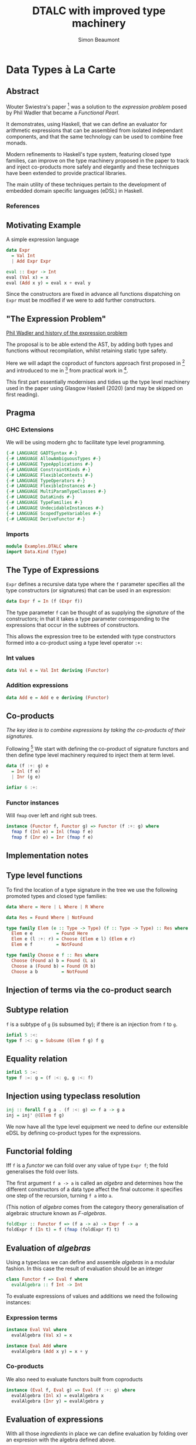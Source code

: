 #+title:  DTALC with improved type machinery
#+author: Simon Beaumont
#+email:  datalligator@icloud.com
#+STARTUP: inlineimages overview indent latexpreview

* Data Types à La Carte

** Abstract

Wouter Swiestra's paper [3] was a solution to the /expression
problem/ posed by Phil Wadler that became a /Functional Pearl/.

It demonstrates, using Haskell, that we can define an evaluator for
arithmetic expressions that can be assembled from isolated
independant components, and that the same technology can be used to
combine free monads.

Modern refinements to Haskell's type system, featuring closed type
families, can improve on the type machinery proposed in the paper to
track and inject co-products more safely and elegantly and these
techniques have been extended to provide practical libraries.

The main utility of these techniques pertain to the development of
embedded domain specific languages (eDSL) in Haskell.

*** References

[1] [[https://mpickering.github.io/posts/2014-12-20-closed-type-family-data-types.html][Mathew Pickering blog article]]

[2] [[https://hackage.haskell.org/package/compdata][Patrick Bahr, Tom Hvitved - compdata package]]

[3] [[https://www.cambridge.org/core/journals/journal-of-functional-programming/article/data-types-a-la-carte/14416CB20C4637164EA9F77097909409#][Wouter Swierstra - Functional pearl]]

** Motivating Example

A simple expression language
#+begin_src haskell
  data Expr
    = Val Int
    | Add Expr Expr

  eval :: Expr -> Int
  eval (Val x) = x
  eval (Add x y) = eval x + eval y
#+end_src
Since the constructors are fixed in advance all functions dispatching
on ~Expr~ must be modified if we were to add further constructors.

** "The Expression Problem"

[[https://en.wikipedia.org/wiki/Expression_problem][Phil Wadler and history of the expression problem]]

The proposal is to be able extend the AST, by adding both types and
functions without recompilation, whilst retaining static type safety.

Here we will adapt the coproduct of functors approach first proposed
in [3] and introduced to me in [1] from practical work in [2].

This first part essentially modernises and tidies up the type level
machinery used in the paper using Glasgow Haskell (2020) (and may be
skipped on first reading).

** Pragma
*** GHC Extensions

We will be using modern ghc to facilitate type level programming.
#+begin_src haskell :tangle yes
  {-# LANGUAGE GADTSyntax #-}
  {-# LANGUAGE AllowAmbiguousTypes #-}
  {-# LANGUAGE TypeApplications #-}
  {-# LANGUAGE ConstraintKinds #-}
  {-# LANGUAGE FlexibleContexts #-}
  {-# LANGUAGE TypeOperators #-}
  {-# LANGUAGE FlexibleInstances #-}
  {-# LANGUAGE MultiParamTypeClasses #-}
  {-# LANGUAGE DataKinds #-}
  {-# LANGUAGE TypeFamilies #-}
  {-# LANGUAGE UndecidableInstances #-}
  {-# LANGUAGE ScopedTypeVariables #-}
  {-# LANGUAGE DeriveFunctor #-}
#+end_src
*** Imports
#+begin_src haskell :tangle yes
  module Examples.DTALC where
  import Data.Kind (Type)
#+end_src


** The Type of Expressions

~Expr~ defines a recursive data type where the ~f~ parameter
specifies all the type constructors (or signatures) that can be used
in an expression:
#+begin_src haskell :tangle yes
  data Expr f = In (f (Expr f))
#+end_src
The type parameter ~f~ can be thought of as supplying the /signature/
of the constructors; in that it takes a type parameter corresponding
to the expressions that occur in the subtrees of constructors.

This allows the expression tree to be extended with type constructors
formed into a co-product using a type level operator ~:+:~

*** Int values
#+begin_src haskell :tangle yes
  data Val e = Val Int deriving (Functor)
#+end_src

*** Addition expressions
#+begin_src haskell :tangle yes
  data Add e = Add e e deriving (Functor)
#+end_src

** Co-products

/The key idea is to combine expressions by taking the co-products of
their signatures./

Following [3] We start with defining the co-product of signature functors and then
define type level machinery required to inject them at term level.
#+begin_src haskell :tangle yes
  data (f :+: g) e
    = Inl (f e)
    | Inr (g e)

  infixr 6 :+:
#+end_src

*** Functor instances

Will ~fmap~ over left and right sub trees.
#+begin_src haskell :tangle yes
instance (Functor f, Functor g) => Functor (f :+: g) where
  fmap f (Inl e) = Inl (fmap f e)
  fmap f (Inr e) = Inr (fmap f e)
#+end_src

** Implementation notes

[2] Defines Foldable and Traversable instances for ~:+:~ and much
more utility.
  
[1] Implementing the subtyping relation using type families brings out
quite a subtle point which is implicit in the original pearl. The type
class ~:<:~ has two purposes: the first is to check whether we are able
to construct an injection from ~f~ to ~g~ by computing at the type
level. The second is to work out the correct injection from ~a~ to ~b~
at the term level. Type families make this dependency explicit.

Thus, our first step will be to check whether such an injection exists
from ~f~ to ~g~.

As type class resolution operates without backtracking - we can’t
express any kind of branching computation in type class instances.

This led to the convention where we were forced to make sure that ~:+:~
associated to the right; hence, it was easy to think about our
composed data types as lists of types (with ~:+:~ being a type level
cons and ~:<:~ searching through the list).

As type families allow us to backtrack, this restriction is
needless. Instead it is much easier to think about our constructed
data types as trees.

Ed: See also note Sandy Maguire's [[https://reasonablypolymorphic.com/blog/better-data-types-a-la-carte/index.html][approach using type level lists]].

** Type level functions

To find the location of a type signature in the tree we use the
following promoted types and closed type families:
#+begin_src haskell :tangle yes
  data Where = Here | L Where | R Where

  data Res = Found Where | NotFound

  type family Elem (e :: Type -> Type) (f :: Type -> Type) :: Res where
    Elem e e         = Found Here
    Elem e (l :+: r) = Choose (Elem e l) (Elem e r)
    Elem e f         = NotFound

  type family Choose e f :: Res where
    Choose (Found a) b = Found (L a)
    Choose a (Found b) = Found (R b)
    Choose a b         = NotFound
#+end_src

** Injection of terms via the co-product search

[1] Now we have the path to the type, we must also construct the
injection. ...thanks to our additional work we don’t need to rely on
convention nor /OverlappingInstances/ (Ed: Here Pickering refers to a
deficiency in original construction in [3])
#+begin_src haskell :tangle yes
  class Subsume (res :: Res) (f :: Type -> Type) (g :: Type -> Type) where
    inj' :: f a -> g a

  instance Subsume (Found Here) f f where
    inj' = id
  
  instance Subsume (Found p) f l => Subsume (Found (L p)) f (l :+: r) where
    inj' = Inl . inj' @(Found p)

  instance Subsume (Found p) f r => Subsume (Found (R p)) f (l :+: r) where
    inj' = Inr . inj' @(Found p)
#+end_src
Nota: this use of typeclasses is often an efficient way to deal with
recursive structures as the methods are not actually recursive and can
thus be inlined.

** Subtype relation

~f~ is a subtype of ~g~ (is subsumed by); if there is an injection
from ~f~ to ~g~.

#+begin_src haskell :tangle yes
  infixl 5 :<:
  type f :<: g = Subsume (Elem f g) f g
#+end_src

** Equality relation 

#+begin_src haskell :tangle yes
  infixl 5 :=:
  type f :=: g = (f :<: g, g :<: f)
#+end_src

** Injection using typeclass resolution

#+begin_src haskell :tangle yes
  inj :: forall f g a . (f :<: g) => f a -> g a
  inj = inj' @(Elem f g)
#+end_src

We now have all the type level equipment we need to define our
extensible eDSL by defining co-product types for the expressions.


** Functorial folding

Iff ~f~ is a /functor/ we can fold over any value of type ~Expr f~;
the fold generalises the fold over lists.

The first argument ~f a -> a~ is called an /algebra/ and determines
how the different constructors of a data type affect the final
outcome: it specifies one step of the recursion, turning ~f a~ into
~a~.

(This notion of /algebra/ comes from the category theory
generalisation of algebraic structure known as /F-algebras/.

#+begin_src haskell :tangle yes
  foldExpr :: Functor f => (f a -> a) -> Expr f -> a
  foldExpr f (In t) = f (fmap (foldExpr f) t)
#+end_src

** Evaluation of /algebras/

Using a typeclass we can define and assemble /algebras/ in a modular
fashion. In this case the result of evaluation should be an integer

#+begin_src haskell :tangle yes
  class Functor f => Eval f where
    evalAlgebra :: f Int -> Int
#+end_src
   
To evaluate expressions of values and additions we need the
following instances:

*** Expression terms
#+begin_src haskell :tangle yes
  instance Eval Val where
    evalAlgebra (Val x) = x

  instance Eval Add where
    evalAlgebra (Add x y) = x + y
#+end_src

*** Co-products

We also need to evaluate functors built from coproducts
#+begin_src haskell :tangle yes
  instance (Eval f, Eval g) => Eval (f :+: g) where
    evalAlgebra (Inl x) = evalAlgebra x
    evalAlgebra (Inr y) = evalAlgebra y
#+end_src

** Evaluation of expressions

With all those /ingredients/ in place we can define evaluation by
folding over an expresion with the algebra defined above.

#+begin_src haskell :tangle yes
  eval :: Eval f => Expr f -> Int
  eval e = foldExpr evalAlgebra e
#+end_src

** Smart constructors

We can now define /smart constructors/ for expressions using the type
injection machinery:
#+begin_src haskell :tangle yes
  injectExpr :: (g :<: f) => g (Expr f) -> Expr f
  injectExpr = In . inj

  val :: (Val :<: f) => Int -> Expr f
  val x = injectExpr (Val x)

  add :: (Add :<: f) => Expr f -> Expr f -> Expr f
  add x y = injectExpr (Add x y)

  infixl 6 ⊕
  (⊕) :: (Add :<: f) => Expr f -> Expr f -> Expr f
  x ⊕ y = add x y
#+end_src

** Example expression

Example of an addition of integer values (contrast this to the example
without smart constructors).

#+begin_src haskell :tangle yes
  myexp :: Expr (Val :+: Add)
  myexp = val 2000 ⊕ val 20 ⊕ val 2
#+end_src

*** Motivation: without automating the injections
#+begin_src haskell :tangle yes
  ugly :: Expr (Val :+: Add)
  ugly = In (Inr (Add (In (Inl (Val 2000))) (In (Inl (Val 22)))))
#+end_src 
And how do we ensure correct injections? 

*** So does it work?
#+begin_src haskell
  eval ugly == eval myexp
#+end_src

#+RESULTS:
: True



** Extending the eDSL

So can we extend the expressions with say multiplication?
#+begin_src haskell :tangle yes
  data Mul x = Mul x x deriving (Functor)
#+end_src

*** Extending the evaluator

Now we need to extend the evaluator to evaluate ~Mul~ and define a
smart constructor for it.
#+begin_src haskell :tangle yes
  instance Eval Mul where
    evalAlgebra (Mul x y) = x * y

  mul :: (Mul :<: f) => Expr f -> Expr f -> Expr f
  mul x y = injectExpr (Mul x y)
    
  infixl 7 ⊗
  (⊗) :: (Mul :<: f) => Expr f -> Expr f -> Expr f
  x ⊗ y = mul x y
#+end_src

*** Let's give that a go...

#+begin_src haskell :tangle yes
  expr2 :: Expr (Mul :+: Add :+: Val)
  expr2 = val 4 ⊗ val 2000 ⊕ val 20 ⊕ val 2
#+end_src
#+begin_src haskell
  eval expr2
#+end_src

#+RESULTS:
: 8022

** Adding new functions

This follows the example in [3] enabling expressions to be pretty
printed. The first requirement is to create a class corresponding to
the functions we wish to write.

*** Render class

The render method is sufficiently general to allow us to make
recursive calls to the subtrees containing expression of different
types.
#+begin_src haskell :tangle yes
  class Render f where
    render :: Render g => f (Expr g) -> String
#+end_src
#+begin_src haskell :tangle yes
  pretty :: Render f => Expr f -> String
  pretty (In t) = render t
#+end_src

*** Render instances

Now we can define the desired behaviour for each instance of ~Render~
we wish to handle.
#+begin_src haskell :tangle yes
  instance (Render f, Render g) => Render (f :+: g) where
    render (Inl x) = render x
    render (Inr y) = render y

  instance Render Val where
    render (Val t) = show t

  instance Render Add where
    render (Add x y) = "(" <> pretty x <> " + " <> pretty y <> ")"

  instance Render Mul where
    render (Mul x y) = "(" <> pretty x <> " * " <> pretty y <> ")"
#+end_src

Cleary this function is extensible via the typeclass instances. QED.

** Monads for free

We use the same constructors as the original DTALC paper but resort to
GADT syntax to make the constructor types explicit in defining the
/free monad/ which consists of either pure values or an impure effect,
constructed using ~f~.

When ~f~ is a /functor/ ~Term f~ is a /monad/

#+begin_src haskell :tangle yes
  data Term f a where
    Pure :: a -> Term f a
    Impure :: f (Term f a) -> Term f a
    #+end_src



    
*** Functor instances upto monad for ~Term f~
#+begin_src haskell :tangle yes
  instance Functor f => Functor (Term f) where
    fmap f (Pure x) = Pure (f x)
    fmap f (Impure t) = Impure (fmap f <$> t)

  instance Functor f => Applicative (Term f) where
    pure = Pure
    Pure f <*> xs = f <$> xs
    Impure g <*> xs = Impure ((<*> xs) <$> g)

  instance Functor f => Monad (Term f) where
    (Pure x) >>= f = f x
    (Impure t) >>= f = Impure ((>>= f) <$> t)
#+end_src

*** Free => Left-adjoint of a forgetful functor

#+begin_quote
In this instance the ~Term~ type is a higher-order functor that maps a
functor ~f~ to the monad ~Term f~. This ~Term~ functor is left-adjoint
to the forgetful functor from monads to their underlying functors.
#+end_quote

** Most monads are not Free

E.g. the list monad and the state monad are not Free. Even though the
state monad is not a free monad we can use the ~Term~ data type to
represent a language of stateful computations by interpreting them as
computations in the state monad.
** Adding algebraic effects 

#+begin_src haskell :tangle yes
  data Incr t = Incr Int t deriving (Functor)
  data Recall t = Recall (Int -> t) deriving (Functor)
#+end_src

** Smart constructors

#+begin_src haskell :tangle yes
  injectTerm :: (g :<: f) => g (Term f a) -> Term f a
  injectTerm = Impure . inj

  incr :: (Incr :<: f) => Int -> Term f ()
  incr i = injectTerm (Incr i (Pure ()))

  recall :: (Recall :<: f) => Term f Int
  recall = injectTerm (Recall Pure)
#+end_src


** Do do

How cool is this?
Tick only works in the ~Term (Recall :+: Incr)~ monad.
#+begin_src haskell :tangle yes
  tick :: Term (Recall :+: Incr) Int
  tick = do
    y <- recall
    incr 1
    return y
#+end_src
There is a choice here ~(Recall :<:f, Incr :<: f) => Term f Int~ is
a more general type for ~tick~ where it would work in any Term that
supports the operations.

** Algebraic folding
#+begin_src haskell :tangle yes
  foldTerm :: Functor f => (a -> b) -> (f b -> b) -> Term f a -> b
  foldTerm pur _ (Pure x) = pur x
  foldTerm pur imp (Impure t) = imp (fmap (foldTerm pur imp) t)
#+end_src
Now we need an /algebra/ to keep track of the state of the memory
cell, to avoid confusion Wouter introduces a newtype:
#+begin_src haskell :tangle yes
  newtype Mem = Mem Int deriving Show
#+end_src
To interpret our terms we need to define a /run/ function with the
following type:
#+begin_src haskell
  run :: ... => Term f a -> Mem -> (a, Mem)
#+end_src

** The algebra
#+begin_src haskell :tangle yes
  class Functor f => Run f where
    runAlgebra :: f (Mem -> (a, Mem)) -> (Mem -> (a, Mem))

  instance Run Incr where
    runAlgebra (Incr k r) (Mem i) = r (Mem (i + k))

  instance Run Recall where
    runAlgebra (Recall r) (Mem i) = r i (Mem i)

  instance (Run f, Run g) => Run (f :+: g) where
    runAlgebra (Inl r) = runAlgebra r
    runAlgebra (Inr r) = runAlgebra r
#+end_src

*** Running the algebra
#+begin_src haskell :tangle yes    
  run :: Run f => Term f a -> Mem -> (a, Mem)
  run = foldTerm (,) runAlgebra
#+end_src
#+begin_src haskell 
  run tick (Mem 4)
#+end_src

#+RESULTS:
| 4 | Mem | 5 |

** Extend the term monad to run effects in IO

#+begin_src haskell :tangle yes
  data Teletype a 
    = GetChar (Char -> a)
    | PutChar Char a
    deriving (Functor)

  data FileSystem a
    = ReadFile FilePath (String -> a)
    | WriteFile FilePath String a
    deriving (Functor)
#+end_src
** Execute the term monads effects
#+begin_src haskell :tangle yes  
  exec :: Exec f => Term f a -> IO a
  exec = foldTerm return execAlgebra

  class Functor f => Exec f where
    execAlgebra :: f (IO a) -> IO a

  instance Exec Teletype where
    execAlgebra (GetChar f) = Prelude.getChar >>= f
    execAlgebra (PutChar c io) = Prelude.putChar c >> io

  instance Exec FileSystem where
    execAlgebra (ReadFile name f) = Prelude.readFile name >>= f
    execAlgebra (WriteFile name s io) = Prelude.writeFile name s >> io
#+end_src

** Smart constructors
#+begin_src haskell :tangle yes
  readFile' :: (FileSystem :<: f) => FilePath -> Term f String
  readFile' name = injectTerm (ReadFile name Pure)

  writeFile' :: (FileSystem :<: f) => FilePath -> String -> Term f ()
  writeFile' name s = injectTerm (WriteFile name s (Pure ()))
  #+end_src

** Examples of restricted effects
#+begin_src haskell :tangle yes
  copyFile :: FilePath -> FilePath -> Term (FileSystem) ()
  copyFile from to = do
    contents <- readFile' from
    writeFile' to contents
    return ()
#+end_src  

#+begin_src haskell
  exec $ copyFile "DTALC.hs" "CopyOfDTALC.hs"
#+end_src

#+RESULTS:

** Exercises
*** Finish off ~Teletype~ smart constructors (20 mins)

Write/test some examples using them and co-product with ~FileSystem~

*** Entend Term language with more effects (1hr)

Write execAlgebra, smart constructors and examples with co-product
types.

*** Reflect on expressivity and power of DTALC, contrast with Tagless finally. (30 min)

*** Extend the type injection machinery

The simplified presentation of co-product injections given above
suffers from many omissions:

0. inj partial inverse AFAIK this is a left inverse or retraction to
   the pre-image of inj (called prj in the original paper [3]) can we
   define a partial function for the class:
   ~(sub :<: sup) => ret :: sup a -> Maybe (sub a)~
   And how would this be useful? (30 mins)
   
1. One of these is co-product type ambiguity e.g. what does the following
   expression mean? 

#+begin_src haskell 
  eval (val 40 :: Expr (Val :+: Val))
#+end_src

How can we fix the implementation of our type analysis above to disallow
such ambigous constructions? (30 mins) 

2. How can we allow more complex subtyping relations to hold e.g.: (1hr)?

#+begin_src haskell
:kind! (Add :+: Mul :<: Add :+: Mul :+: Val)
#+end_src

3. Add product types (:*:)? (2hr)

See: [[https://github.com/pa-ba/compdata/blob/master/src/Data/Comp/Ops.hs][Patrick Bahr's compdata package]] for practical implementations of
above for guidance and solutions.

** Further reading

1. [[https://github.com/lamdu/hypertypes][Hypertypes]]
2. [[https://gist.github.com/danidiaz/36f5647c0968361eedd677ad3870715f#file-_fp-reading-lists-md][Daniel Diaz Carrete's extensive meta reading list]]
